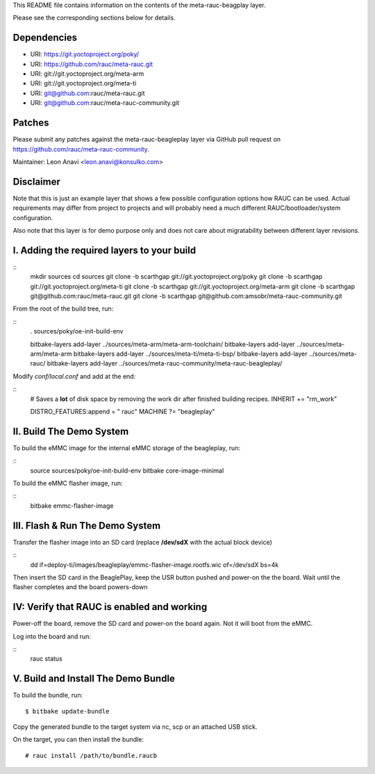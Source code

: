 This README file contains information on the contents of the meta-rauc-beagplay
layer.

Please see the corresponding sections below for details.

Dependencies
============

* URI: https://git.yoctoproject.org/poky/
* URI: https://github.com/rauc/meta-rauc.git
* URI: git://git.yoctoproject.org/meta-arm
* URI: git://git.yoctoproject.org/meta-ti
* URI: git@github.com:rauc/meta-rauc.git
* URI: git@github.com:rauc/meta-rauc-community.git

Patches
=======

Please submit any patches against the meta-rauc-beagleplay layer via GitHub
pull request on https://github.com/rauc/meta-rauc-community.

Maintainer: Leon Anavi <leon.anavi@konsulko.com>

Disclaimer
==========

Note that this is just an example layer that shows a few possible configuration
options how RAUC can be used.
Actual requirements may differ from project to projects and will probably need
a much different RAUC/bootloader/system configuration.

Also note that this layer is for demo purpose only and does not care about
migratability between different layer revisions.

I. Adding the required layers to your build
=======================================================

::
  mkdir sources
  cd sources
  git clone -b scarthgap git://git.yoctoproject.org/poky
  git clone -b scarthgap git://git.yoctoproject.org/meta-ti
  git clone -b scarthgap git://git.yoctoproject.org/meta-arm
  git clone -b scarthgap git@github.com:rauc/meta-rauc.git
  git clone -b scarthgap git@github.com:amsobr/meta-rauc-community.git


From the root of the build tree, run:

::
  . sources/poky/oe-init-build-env

  bitbake-layers add-layer ../sources/meta-arm/meta-arm-toolchain/
  bitbake-layers add-layer ../sources/meta-arm/meta-arm
  bitbake-layers add-layer ../sources/meta-ti/meta-ti-bsp/
  bitbake-layers add-layer ../sources/meta-rauc/
  bitbake-layers add-layer ../sources/meta-rauc-community/meta-rauc-beagleplay/

Modify `conf/local.conf` and add at the end:

::
  # Saves a **lot** of disk space by removing the work dir after finished building recipes.
  INHERIT += "rm_work"

  DISTRO_FEATURES:append = " rauc"
  MACHINE ?= "beagleplay"

II. Build The Demo System
=========================

To build the eMMC image for the internal eMMC storage of the beagleplay, run:

::
  source sources/poky/oe-init-build-env
  bitbake core-image-minimal

To build the  eMMC flasher image, run:

::
  bitbake emmc-flasher-image

III. Flash & Run The Demo System
================================

Transfer the flasher image into an SD card (replace **/dev/sdX** with the actual
block device)

::
  dd if=deploy-ti/images/beagleplay/emmc-flasher-image.rootfs.wic of=/dev/sdX bs=4k

Then insert the SD card in the BeaglePlay, keep the USR button pushed  and
power-on the the board. Wait until the flasher completes and the board
powers-down

IV: Verify that RAUC is enabled and working
===========================================

Power-off the board, remove the SD card and power-on the board again. Not it
will boot from the eMMC.

Log into the board and run:

::
  rauc status

V. Build and Install The Demo Bundle
=====================================

To build the bundle, run::

  $ bitbake update-bundle

Copy the generated bundle to the target system via nc, scp or an attached USB stick.

On the target, you can then install the bundle::

  # rauc install /path/to/bundle.raucb
